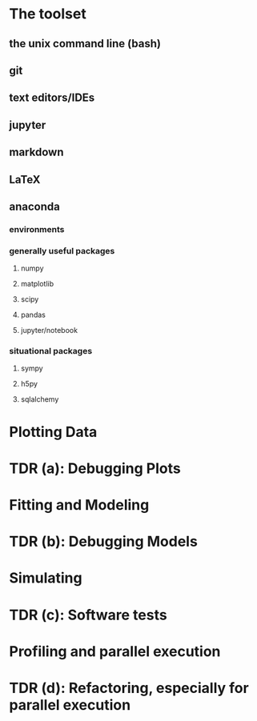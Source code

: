 * The toolset
** the unix command line (bash)
** git
** text editors/IDEs
** jupyter
** markdown
** LaTeX
** anaconda
*** environments
*** generally useful packages
**** numpy
**** matplotlib
**** scipy
**** pandas
**** jupyter/notebook
*** situational packages
**** sympy
**** h5py
**** sqlalchemy

* Plotting Data
* TDR (a): Debugging Plots
* Fitting and Modeling
* TDR (b): Debugging Models
* Simulating
* TDR (c): Software tests
* Profiling and parallel execution
* TDR (d): Refactoring, especially for parallel execution



